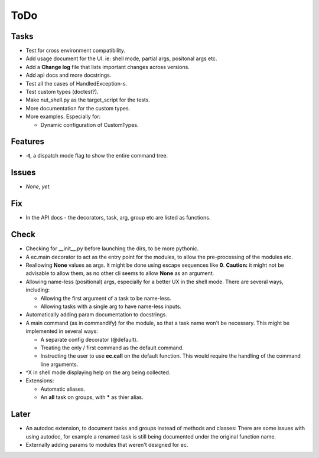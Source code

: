 ToDo
=====
Tasks
-----
* Test for cross environment compatibility.

* Add usage document for the UI. ie: shell mode, partial args, positonal args etc.

* Add a **Change log** file that lists important changes across versions.

* Add api docs and more docstrings.

* Test all the cases of HandledException-s.

* Test custom types (doctest?).

* Make nut_shell.py as the target_script for the tests.

* More documentation for the custom types.

* More examples. Especially for:

  * Dynamic configuration of CustomTypes.

Features
--------

* **-t**, a dispatch mode flag to show the entire command tree.

Issues
------

* *None, yet.*

Fix
---

* In the API docs - the decorators, task, arg, group etc are listed as functions.

Check
-----
* Checking for __init__.py before launching the dirs, to be more pythonic.

* A ec.main decorator to act as the entry point for the modules, to allow the pre-processing of the modules etc.

* Reallowing **None** values as args. It might be done using escape sequences like **\0**. **Caution:** it might not be advisable to allow them, as no other cli seems to allow **None** as an argument.

* Allowing name-less (positional) args, especially for a better UX in the shell mode. There are several ways, including:
  
  * Allowing the first argument of a task to be name-less.
  * Allowing tasks with a single arg to have name-less inputs.

* Automatically adding param documentation to docstrings.

* A main command (as in commandify) for the module, so that a task name won't be necessary. This might be implemented in several ways:

  * A separate config decorator (@default).
  * Treating the only / first command as the default command.
  * Instructing the user to use **ec.call** on the default function. This would require the handling of the command line arguments.

* ^X in shell mode displaying help on the arg being collected.

* Extensions:

  * Automatic aliases.
  
  * An **all** task on groups, with ***** as thier alias.
  
Later
-----
* An autodoc extension, to document tasks and groups instead of methods and classes: There are some issues with using autodoc, for example a renamed task is still being documented under the original function name.

* Externally adding params to modules that weren't designed for ec.
